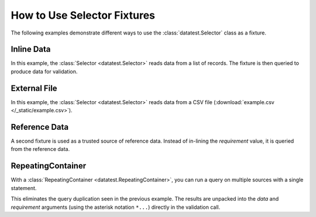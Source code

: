 
.. module:: datatest

.. meta::
    :description: How to use a datatest.Selector fixture.
    :keywords: datatest, select, fixture


############################
How to Use Selector Fixtures
############################

The following examples demonstrate different ways to use
the :class:`datatest.Selector` class as a fixture.


Inline Data
===========

In this example, the :class:`Selector <datatest.Selector>` reads data
from a list of records. The fixture is then queried to produce data
for validation.

.. tabs::

    .. group-tab:: Pytest

        .. code-block:: python
            :emphasize-lines: 8-18,22,28

            import pytest
            from datatest import (
                validate,
                Selector,
            )


            @pytest.fixture(scope='module')
            def mydata():
                return Selector([
                    ['A', 'B', 'C'],
                    ['x', 'foo', 20],
                    ['x', 'foo', 30],
                    ['y', 'foo', 10],
                    ['y', 'bar', 20],
                    ['z', 'bar', 10],
                    ['z', 'bar', 10],
                ])


            def test_total(mydata):
                total = mydata('C').sum()
                requirement = 100
                validate(total, requirement)


            def test_subtotals(mydata):
                subtotals = mydata({'A': 'C'}).sum()
                requirement = {'x': 50, 'y': 30, 'z': 20}
                validate(subtotals, requirement)

    .. group-tab:: Unittest

        .. code-block:: python
            :emphasize-lines: 7-17,22,27

            from datatest import (
                DataTestCase,
                Selector,
            )


            def setUpModule():
                global mydata
                mydata = Selector([
                    ['A', 'B', 'C'],
                    ['x', 'foo', 20],
                    ['x', 'foo', 30],
                    ['y', 'foo', 10],
                    ['y', 'bar', 20],
                    ['z', 'bar', 10],
                    ['z', 'bar', 10],
                ])


            class MyTest(DataTestCase):
                def test_total(self):
                    total = mydata('C').sum()
                    requirement = 100
                    self.assertValid(total, requirement)

                def test_subtotals(self):
                    subtotals = mydata({'A': 'C'}).sum()
                    requirement = {'x': 50, 'y': 30, 'z': 20}
                    self.assertValid(subtotals, requirement)


External File
=============

In this example, the :class:`Selector <datatest.Selector>` reads data
from a CSV file (:download:`example.csv </_static/example.csv>`).


.. tabs::

    .. group-tab:: Pytest

        .. code-block:: python
            :emphasize-lines: 5,10-12

            import pytest
            from datatest import (
                validate,
                Selector,
                working_directory,
            )


            @pytest.fixture(scope='module')
            @working_directory(__file__)
            def mydata():
                return Selector('example.csv')


            def test_total(mydata):
                total = mydata('C').sum()
                requirement = 100
                validate(total, requirement)


            def test_subtotals(mydata):
                subtotals = mydata({'A': 'C'}).sum()
                requirement = {'x': 50, 'y': 30, 'z': 20}
                validate(subtotals, requirement)

    .. group-tab:: Unittest

        .. code-block:: python
            :emphasize-lines: 4,10-11

            from datatest import (
                DataTestCase,
                Selector,
                working_directory,
            )


            def setUpModule():
                global mydata
                with working_directory(__file__):
                    mydata = Selector('example.csv')


            class MyTest(DataTestCase):
                def test_total(self):
                    total = mydata('C').sum()
                    requirement = 100
                    self.assertValid(total, requirement)

                def test_subtotals(self):
                    subtotals = mydata({'A': 'C'}).sum()
                    requirement = {'x': 50, 'y': 30, 'z': 20}
                    self.assertValid(subtotals, requirement)


Reference Data
==============

A second fixture is used as a trusted source of reference data.
Instead of in-lining the *requirement* value, it is queried
from the reference data.

.. tabs::

    .. group-tab:: Pytest

        .. code-block:: python
            :emphasize-lines: 15-22,27,33

            import pytest
            from datatest import (
                validate,
                Selector,
                working_directory,
            )


            @pytest.fixture(scope='module')
            @working_directory(__file__)
            def mydata():
                return Selector('example.csv')


            @pytest.fixture(scope='module')
            def refdata():
                return Selector([
                    ['A', 'C'],
                    ['x', 50],
                    ['y', 30],
                    ['z', 20],
                ])


            def test_total(mydata, refdata):
                total = mydata('C').sum()
                requirement = refdata('C').sum()
                validate(total, requirement)


            def test_subtotals(mydata, refdata):
                subtotals = mydata({'A': 'C'}).sum()
                requirement = refdata({'A': 'C'}).sum()
                validate(subtotals, requirement)


    .. group-tab:: Unittest

        .. code-block:: python
            :emphasize-lines: 10,15-20,26,31

            from datatest import (
                DataTestCase,
                Selector,
                working_directory,
            )


            def setUpModule():
                global mydata
                global refdata

                with working_directory(__file__):
                    mydata = Selector('example.csv')

                refdata = Selector([
                    ['A', 'C'],
                    ['x', 50],
                    ['y', 30],
                    ['z', 20],
                ])


            class MyTest(DataTestCase):
                def test_total(self):
                    total = mydata('C').sum()
                    requirement = refdata('C').sum()
                    self.assertValid(total, requirement)

                def test_subtotals(self):
                    subtotals = mydata({'A': 'C'}).sum()
                    requirement = refdata({'A': 'C'}).sum()
                    self.assertValid(subtotals, requirement)


RepeatingContainer
==================

With a :class:`RepeatingContainer <datatest.RepeatingContainer>`,
you can run a query on multiple sources with a single statement.

This eliminates the query duplication seen in the previous example.
The results are unpacked into the *data* and *requirement*
arguments (using the asterisk notation ``*...``) directly in the
validation call.

.. tabs::

    .. group-tab:: Pytest

        .. code-block:: python
            :emphasize-lines: 6,26-28,32,36

            import pytest
            from datatest import (
                validate,
                Selector,
                working_directory,
                RepeatingContainer,
            )


            @pytest.fixture(scope='module')
            @working_directory(__file__)
            def mydata():
                return Selector('example.csv')


            @pytest.fixture(scope='module')
            def refdata():
                return Selector([
                    ['A', 'C'],
                    ['x', 50],
                    ['y', 30],
                    ['z', 20],
                ])


            @pytest.fixture(scope='module')
            def compare(mydata, refdata):
                return RepeatingContainer([mydata, refdata])


            def test_total(compare):
                validate(*compare('C').sum())


            def test_subtotals(compare):
                validate(*compare({'A': 'C'}).sum())


    .. group-tab:: Unittest

        .. code-block:: python
            :emphasize-lines: 5,12,24,29,32

            from datatest import (
                DataTestCase,
                Selector,
                working_directory,
                RepeatingContainer,
            )


            def setUpModule():
                global mydata
                global refdata
                global compare

                with working_directory(__file__):
                    mydata = Selector('example.csv')

                refdata = Selector([
                    ['A', 'C'],
                    ['x', 50],
                    ['y', 30],
                    ['z', 20],
                ])

                compare = RepeatingContainer([mydata, refdata])


            class MyTest(DataTestCase):
                def test_total(self):
                    self.assertValid(*compare('C').sum())

                def test_subtotals(self):
                    self.assertValid(*compare({'A': 'C'}).sum())

